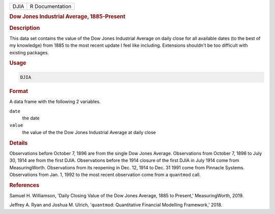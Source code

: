 .. container::

   .. container::

      ==== ===============
      DJIA R Documentation
      ==== ===============

      .. rubric:: Dow Jones Industrial Average, 1885-Present
         :name: dow-jones-industrial-average-1885-present

      .. rubric:: Description
         :name: description

      This data set contains the value of the Dow Jones Industrial
      Average on daily close for all available dates (to the best of my
      knowledge) from 1885 to the most recent update I feel like
      including. Extensions shouldn't be too difficult with existing
      packages.

      .. rubric:: Usage
         :name: usage

      .. code:: R

         DJIA

      .. rubric:: Format
         :name: format

      A data frame with the following 2 variables.

      ``date``
         the date

      ``value``
         the value of the the Dow Jones Industrial Average at daily
         close

      .. rubric:: Details
         :name: details

      Observations before October 7, 1896 are from the single Dow Jones
      Average. Observations from October 7, 1896 to July 30, 1914 are
      from the first DJIA. Observations before the 1914 closure of the
      first DJIA in July 1914 come from MeasuringWorth. Observations
      from its reopening in Dec. 12, 1914 to Dec. 31 1991 come from
      Pinnacle Systems. Observations from Jan. 1, 1992 to the most
      recent observation come from a ``quantmod`` call.

      .. rubric:: References
         :name: references

      Samuel H. Williamson, 'Daily Closing Value of the Dow Jones
      Average, 1885 to Present,' MeasuringWorth, 2019.

      Jeffrey A. Ryan and Joshua M. Ulrich, '``quantmod``: Quantitative
      Financial Modelling Framework,' 2018.
